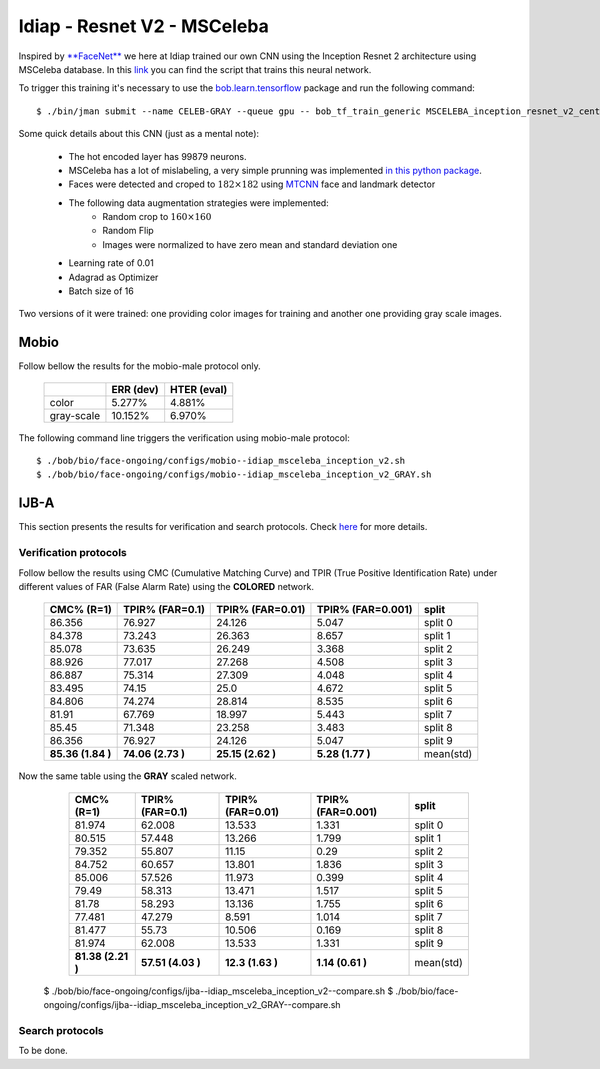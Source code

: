 .. vim: set fileencoding=utf-8 :
.. Tiago de Freitas Pereira <tiago.pereira@idiap.ch>


============================
Idiap - Resnet V2 - MSCeleba
============================

Inspired by `**FaceNet** <https://github.com/davidsandberg/facenet>`_ we here at Idiap trained our own CNN using the Inception Resnet 2 architecture using MSCeleba database.
In this `link <https://gitlab.idiap.ch/bob/bob.bio.htface/blob/277781d9c99738ff141218e1ce04103f9a427b0c/bob/bio/htface/config/tensorflow/MSCELEBA_inception_resnet_v2_center_loss.py>`_ you can find the script that trains this neural network.

To trigger this training it's necessary to use the `bob.learn.tensorflow <http://gitlab.idiap.ch/bob/bob.learn.tensorflow/>`_ package and run the following command::

  $ ./bin/jman submit --name CELEB-GRAY --queue gpu -- bob_tf_train_generic MSCELEBA_inception_resnet_v2_center_loss_GRAY.py
  

Some quick details about this CNN (just as a mental note):

  - The hot encoded layer has 99879 neurons.
  - MSCeleba has a lot of mislabeling, a very simple prunning was implemented `in this python package <http://gitlab.idiap.ch/tiago.pereira/bob.db.msceleb>`_.
  - Faces were detected and croped to :math:`182 \times 182` using `MTCNN <https://gitlab.idiap.ch/bob/bob.ip.mtcnn>`_ face and landmark detector
  - The following data augmentation strategies were implemented:
     * Random crop to :math:`160 \times 160`
     * Random Flip
     * Images were normalized to have zero mean and standard deviation one
  - Learning rate of 0.01
  - Adagrad as Optimizer
  - Batch size of 16


Two versions of it were trained: one providing color images for training and another one providing  gray scale images.



Mobio
*****

Follow bellow the results for the mobio-male protocol only.

  +------------+-----------+-------------+
  |            | ERR (dev) | HTER (eval) |
  +============+===========+=============+
  | color      | 5.277%    | 4.881%      |
  +------------+-----------+-------------+  
  | gray-scale | 10.152%   | 6.970%      |
  +------------+-----------+-------------+

The following command line triggers the verification using mobio-male protocol::

 $ ./bob/bio/face-ongoing/configs/mobio--idiap_msceleba_inception_v2.sh
 $ ./bob/bio/face-ongoing/configs/mobio--idiap_msceleba_inception_v2_GRAY.sh 



IJB-A
*****

This section presents the results for verification and search protocols.
Check `here <https://www.idiap.ch/software/bob/docs/bob/bob.db.ijba/stable/index.html>`_ for more details.


Verification protocols
----------------------

Follow bellow the results using CMC (Cumulative Matching Curve) and TPIR (True Positive Identification Rate)
under different values of FAR (False Alarm Rate) using the **COLORED** network.

  +-----------------+-----------------+-----------------+-----------------+--------------------------+
  |    CMC% (R=1)   | TPIR% (FAR=0.1) | TPIR% (FAR=0.01)|TPIR% (FAR=0.001)| split                    |
  +=================+=================+=================+=================+==========================+
  |86.356           |76.927           |24.126           |5.047            |split 0                   |
  +-----------------+-----------------+-----------------+-----------------+--------------------------+
  |84.378           |73.243           |26.363           |8.657            |split 1                   |
  +-----------------+-----------------+-----------------+-----------------+--------------------------+
  |85.078           |73.635           |26.249           |3.368            |split 2                   |
  +-----------------+-----------------+-----------------+-----------------+--------------------------+
  |88.926           |77.017           |27.268           |4.508            |split 3                   |
  +-----------------+-----------------+-----------------+-----------------+--------------------------+
  |86.887           |75.314           |27.309           |4.048            |split 4                   |
  +-----------------+-----------------+-----------------+-----------------+--------------------------+
  |83.495           |74.15            |25.0             |4.672            |split 5                   |
  +-----------------+-----------------+-----------------+-----------------+--------------------------+
  |84.806           |74.274           |28.814           |8.535            |split 6                   |
  +-----------------+-----------------+-----------------+-----------------+--------------------------+
  |81.91            |67.769           |18.997           |5.443            |split 7                   |
  +-----------------+-----------------+-----------------+-----------------+--------------------------+
  |85.45            |71.348           |23.258           |3.483            |split 8                   |
  +-----------------+-----------------+-----------------+-----------------+--------------------------+
  |86.356           |76.927           |24.126           |5.047            |split 9                   |
  +-----------------+-----------------+-----------------+-----------------+--------------------------+
  |**85.36 (1.84 )**|**74.06 (2.73 )**|**25.15 (2.62 )**|**5.28  (1.77 )**|mean(std)                 |
  +-----------------+-----------------+-----------------+-----------------+--------------------------+

  
Now the same table using the **GRAY** scaled network.
  
  +-----------------+-----------------+-----------------+-----------------+--------------------------+
  |    CMC% (R=1)   | TPIR% (FAR=0.1) | TPIR% (FAR=0.01)|TPIR% (FAR=0.001)| split                    |
  +=================+=================+=================+=================+==========================+
  |81.974           |62.008           |13.533           |1.331            |split 0                   |
  +-----------------+-----------------+-----------------+-----------------+--------------------------+
  |80.515           |57.448           |13.266           |1.799            |split 1                   |
  +-----------------+-----------------+-----------------+-----------------+--------------------------+
  |79.352           |55.807           |11.15            |0.29             |split 2                   |
  +-----------------+-----------------+-----------------+-----------------+--------------------------+
  |84.752           |60.657           |13.801           |1.836            |split 3                   |
  +-----------------+-----------------+-----------------+-----------------+--------------------------+
  |85.006           |57.526           |11.973           |0.399            |split 4                   |
  +-----------------+-----------------+-----------------+-----------------+--------------------------+
  |79.49            |58.313           |13.471           |1.517            |split 5                   |
  +-----------------+-----------------+-----------------+-----------------+--------------------------+
  |81.78            |58.293           |13.136           |1.755            |split 6                   |
  +-----------------+-----------------+-----------------+-----------------+--------------------------+
  |77.481           |47.279           |8.591            |1.014            |split 7                   |
  +-----------------+-----------------+-----------------+-----------------+--------------------------+
  |81.477           |55.73            |10.506           |0.169            |split 8                   |
  +-----------------+-----------------+-----------------+-----------------+--------------------------+
  |81.974           |62.008           |13.533           |1.331            |split 9                   |
  +-----------------+-----------------+-----------------+-----------------+--------------------------+
  |**81.38 (2.21 )**|**57.51 (4.03 )**|**12.3  (1.63 )**|**1.14  (0.61 )**|mean(std)                 |
  +-----------------+-----------------+-----------------+-----------------+--------------------------+



 $ ./bob/bio/face-ongoing/configs/ijba--idiap_msceleba_inception_v2--compare.sh
 $ ./bob/bio/face-ongoing/configs/ijba--idiap_msceleba_inception_v2_GRAY--compare.sh



Search protocols
----------------

To be done.


